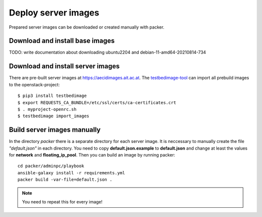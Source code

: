 .. _deploy_images:

====================
Deploy server images
====================

Prepared server images can be downloaded or created manually with packer. 


Download and install base images
================================

TODO: write documentation about downloading ubuntu2204 and debian-11-amd64-20210814-734


Download and install server images
==================================

There are pre-built server images at https://aecidimages.ait.ac.at. The `testbedimage-tool <https://github.com/ait-aecid/testbedimage-tool.git>`_
can import all prebuild images to the openstack-project:

::

  $ pip3 install testbedimage
  $ export REQUESTS_CA_BUNDLE=/etc/ssl/certs/ca-certificates.crt
  $ . myproject-openrc.sh
  $ testbedimage import_images

.. _packer-manual-build:

Build server images manually
============================

In the directory *packer* there is a separate directory for each server image. It is neccessary to manually create the file *"default.json"* in each directory.
You need to copy **default.json.example** to **default.json** and change at least the values for **network** and **floating_ip_pool**. Then you can build an image by running packer:

::

    cd packer/adminpc/playbook
    ansible-galaxy install -r requirements.yml
    packer build -var-file=default.json .


.. note::

   You need to repeat this for every image!
